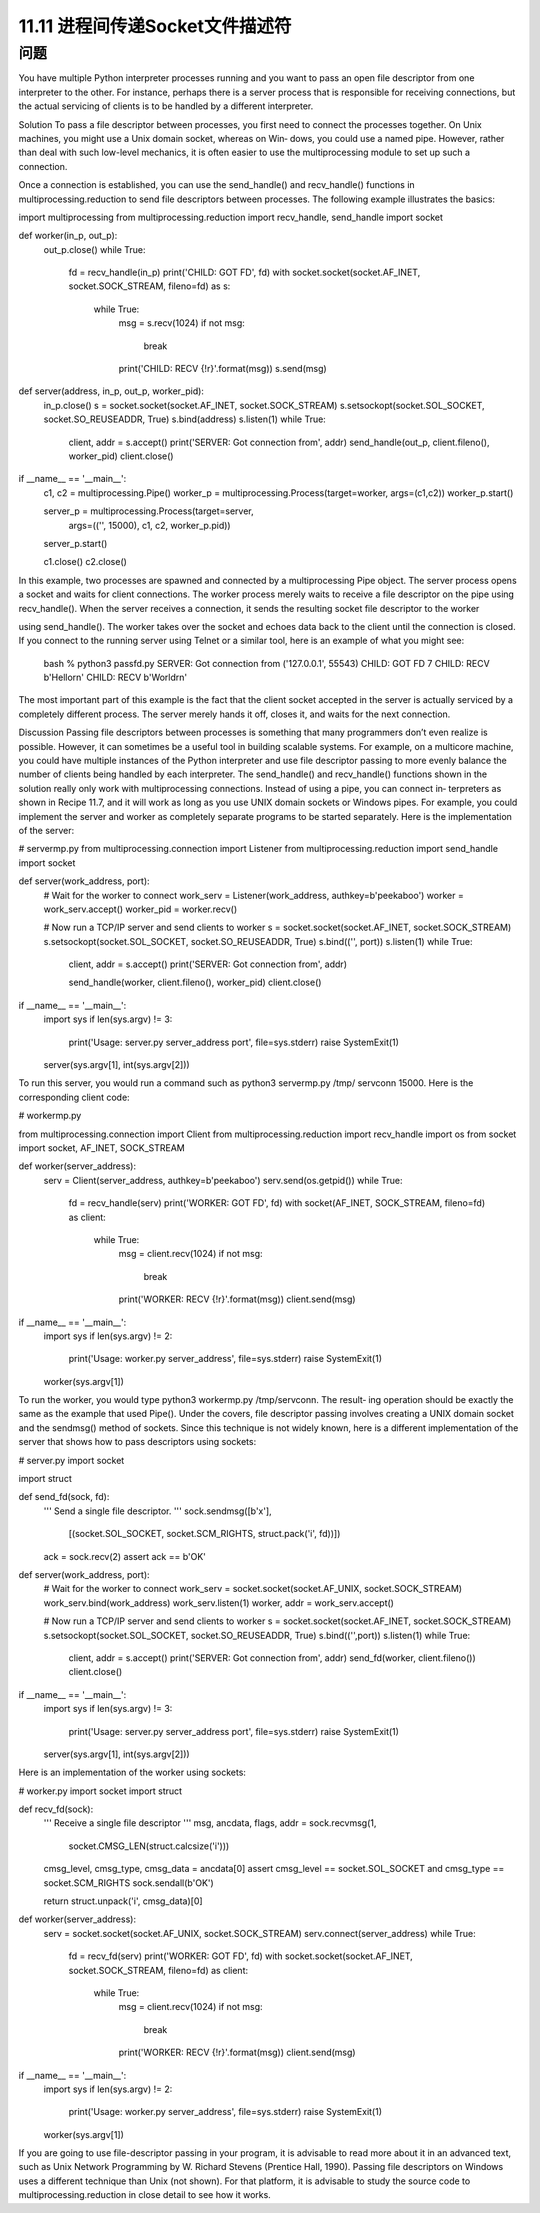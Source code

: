 ==============================
11.11 进程间传递Socket文件描述符
==============================

----------
问题
----------
You have multiple Python interpreter processes running and you want to pass an open
file descriptor from one interpreter to the other. For instance, perhaps there is a server
process that is responsible for receiving connections, but the actual servicing of clients
is to be handled by a different interpreter.

Solution
To pass a file descriptor between processes, you first need to connect the processes
together. On Unix machines, you might use a Unix domain socket, whereas on Win‐
dows,  you  could  use  a  named  pipe.  However,  rather  than  deal  with  such  low-level
mechanics,  it  is  often  easier  to  use  the  multiprocessing  module  to  set  up  such  a
connection.

Once a connection is established, you can use the send_handle() and recv_handle()
functions in multiprocessing.reduction to send file descriptors between processes.
The following example illustrates the basics:

import multiprocessing
from multiprocessing.reduction import recv_handle, send_handle
import socket

def worker(in_p, out_p):
    out_p.close()
    while True:
        fd = recv_handle(in_p)
        print('CHILD: GOT FD', fd)
        with socket.socket(socket.AF_INET, socket.SOCK_STREAM, fileno=fd) as s:
            while True:
                msg = s.recv(1024)
                if not msg:
                    break
                print('CHILD: RECV {!r}'.format(msg))
                s.send(msg)

def server(address, in_p, out_p, worker_pid):
    in_p.close()
    s = socket.socket(socket.AF_INET, socket.SOCK_STREAM)
    s.setsockopt(socket.SOL_SOCKET, socket.SO_REUSEADDR, True)
    s.bind(address)
    s.listen(1)
    while True:
        client, addr = s.accept()
        print('SERVER: Got connection from', addr)
        send_handle(out_p, client.fileno(), worker_pid)
        client.close()

if __name__ == '__main__':
    c1, c2 = multiprocessing.Pipe()
    worker_p = multiprocessing.Process(target=worker, args=(c1,c2))
    worker_p.start()

    server_p = multiprocessing.Process(target=server,
                  args=(('', 15000), c1, c2, worker_p.pid))
    server_p.start()

    c1.close()
    c2.close()

In this example, two processes are spawned and connected by a multiprocessing Pipe
object. The server process opens a socket and waits for client connections. The worker
process merely waits to receive a file descriptor on the pipe using recv_handle(). When
the server receives a connection, it sends the resulting socket file descriptor to the worker

using send_handle(). The worker takes over the socket and echoes data back to the
client until the connection is closed.
If you connect to the running server using Telnet or a similar tool, here is an example
of what you might see:

    bash % python3 passfd.py
    SERVER: Got connection from ('127.0.0.1', 55543)
    CHILD: GOT FD 7
    CHILD: RECV b'Hello\r\n'
    CHILD: RECV b'World\r\n'

The most important part of this example is the fact that the client socket accepted in the
server is actually serviced by a completely different process. The server merely hands it
off, closes it, and waits for the next connection.

Discussion
Passing file descriptors between processes is something that many programmers don’t
even realize is possible. However, it can sometimes be a useful tool in building scalable
systems. For example, on a multicore machine, you could have multiple instances of the
Python interpreter and use file descriptor passing to more evenly balance the number
of clients being handled by each interpreter.
The send_handle() and recv_handle() functions shown in the solution really only
work with multiprocessing connections. Instead of using a pipe, you can connect in‐
terpreters as shown in Recipe 11.7, and it will work as long as you use UNIX domain
sockets or Windows pipes. For example, you could implement the server and worker
as completely separate programs to be started separately. Here is the implementation of
the server:

# servermp.py
from multiprocessing.connection import Listener
from multiprocessing.reduction import send_handle
import socket

def server(work_address, port):
    # Wait for the worker to connect
    work_serv = Listener(work_address, authkey=b'peekaboo')
    worker = work_serv.accept()
    worker_pid = worker.recv()

    # Now run a TCP/IP server and send clients to worker
    s = socket.socket(socket.AF_INET, socket.SOCK_STREAM)
    s.setsockopt(socket.SOL_SOCKET, socket.SO_REUSEADDR, True)
    s.bind(('', port))
    s.listen(1)
    while True:
        client, addr = s.accept()
        print('SERVER: Got connection from', addr)

        send_handle(worker, client.fileno(), worker_pid)
        client.close()

if __name__ == '__main__':
    import sys
    if len(sys.argv) != 3:
        print('Usage: server.py server_address port', file=sys.stderr)
        raise SystemExit(1)

    server(sys.argv[1], int(sys.argv[2]))

To run this server, you would run a command such as python3 servermp.py /tmp/
servconn 15000. Here is the corresponding client code:

# workermp.py

from multiprocessing.connection import Client
from multiprocessing.reduction import recv_handle
import os
from socket import socket, AF_INET, SOCK_STREAM

def worker(server_address):
    serv = Client(server_address, authkey=b'peekaboo')
    serv.send(os.getpid())
    while True:
        fd = recv_handle(serv)
        print('WORKER: GOT FD', fd)
        with socket(AF_INET, SOCK_STREAM, fileno=fd) as client:
            while True:
                msg = client.recv(1024)
                if not msg:
                    break
                print('WORKER: RECV {!r}'.format(msg))
                client.send(msg)

if __name__ == '__main__':
    import sys
    if len(sys.argv) != 2:
        print('Usage: worker.py server_address', file=sys.stderr)
        raise SystemExit(1)

    worker(sys.argv[1])

To run the worker, you would type python3 workermp.py /tmp/servconn. The result‐
ing operation should be exactly the same as the example that used Pipe().
Under the covers, file descriptor passing involves creating a UNIX domain socket and
the sendmsg() method of sockets. Since this technique is not widely known, here is a
different implementation of the server that shows how to pass descriptors using sockets:

# server.py
import socket

import struct

def send_fd(sock, fd):
    '''
    Send a single file descriptor.
    '''
    sock.sendmsg([b'x'],
                 [(socket.SOL_SOCKET, socket.SCM_RIGHTS, struct.pack('i', fd))])
    ack = sock.recv(2)
    assert ack == b'OK'

def server(work_address, port):
    # Wait for the worker to connect
    work_serv = socket.socket(socket.AF_UNIX, socket.SOCK_STREAM)
    work_serv.bind(work_address)
    work_serv.listen(1)
    worker, addr = work_serv.accept()

    # Now run a TCP/IP server and send clients to worker
    s = socket.socket(socket.AF_INET, socket.SOCK_STREAM)
    s.setsockopt(socket.SOL_SOCKET, socket.SO_REUSEADDR, True)
    s.bind(('',port))
    s.listen(1)
    while True:
        client, addr = s.accept()
        print('SERVER: Got connection from', addr)
        send_fd(worker, client.fileno())
        client.close()

if __name__ == '__main__':
    import sys
    if len(sys.argv) != 3:
        print('Usage: server.py server_address port', file=sys.stderr)
        raise SystemExit(1)

    server(sys.argv[1], int(sys.argv[2]))

Here is an implementation of the worker using sockets:

# worker.py
import socket
import struct

def recv_fd(sock):
    '''
    Receive a single file descriptor
    '''
    msg, ancdata, flags, addr = sock.recvmsg(1,
                                     socket.CMSG_LEN(struct.calcsize('i')))

    cmsg_level, cmsg_type, cmsg_data = ancdata[0]
    assert cmsg_level == socket.SOL_SOCKET and cmsg_type == socket.SCM_RIGHTS
    sock.sendall(b'OK')

    return struct.unpack('i', cmsg_data)[0]

def worker(server_address):
    serv = socket.socket(socket.AF_UNIX, socket.SOCK_STREAM)
    serv.connect(server_address)
    while True:
        fd = recv_fd(serv)
        print('WORKER: GOT FD', fd)
        with socket.socket(socket.AF_INET, socket.SOCK_STREAM, fileno=fd) as client:
            while True:
                msg = client.recv(1024)
                if not msg:
                    break
                print('WORKER: RECV {!r}'.format(msg))
                client.send(msg)

if __name__ == '__main__':
    import sys
    if len(sys.argv) != 2:
        print('Usage: worker.py server_address', file=sys.stderr)
        raise SystemExit(1)

    worker(sys.argv[1])

If you are going to use file-descriptor passing in your program, it is advisable to read
more about it in an advanced text, such as Unix Network Programming by W. Richard
Stevens  (Prentice  Hall,  1990).  Passing  file  descriptors  on  Windows  uses  a  different
technique than Unix (not shown). For that platform, it is advisable to study the source
code to multiprocessing.reduction in close detail to see how it works.
